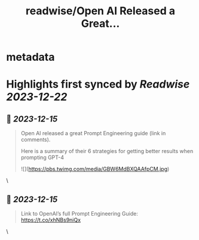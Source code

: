 :PROPERTIES:
:title: readwise/Open AI Released a Great...
:END:


* metadata
:PROPERTIES:
:author: [[MindBranches on Twitter]]
:full-title: "Open AI Released a Great..."
:category: [[tweets]]
:url: https://twitter.com/MindBranches/status/1735497957842047056
:image-url: https://pbs.twimg.com/profile_images/1634423987080949761/vnqmQ-CD.jpg
:END:

* Highlights first synced by [[Readwise]] [[2023-12-22]]
** 📌 [[2023-12-15]]
#+BEGIN_QUOTE
Open AI released a great Prompt Engineering guide (link in comments). 

Here is a summary of their 6 strategies for getting better results when prompting GPT-4 

![](https://pbs.twimg.com/media/GBW6MdBXQAAfpCM.jpg) 
#+END_QUOTE\
** 📌 [[2023-12-15]]
#+BEGIN_QUOTE
Link to OpenAI’s full Prompt Engineering Guide:
https://t.co/xhNBs9niQx 
#+END_QUOTE\